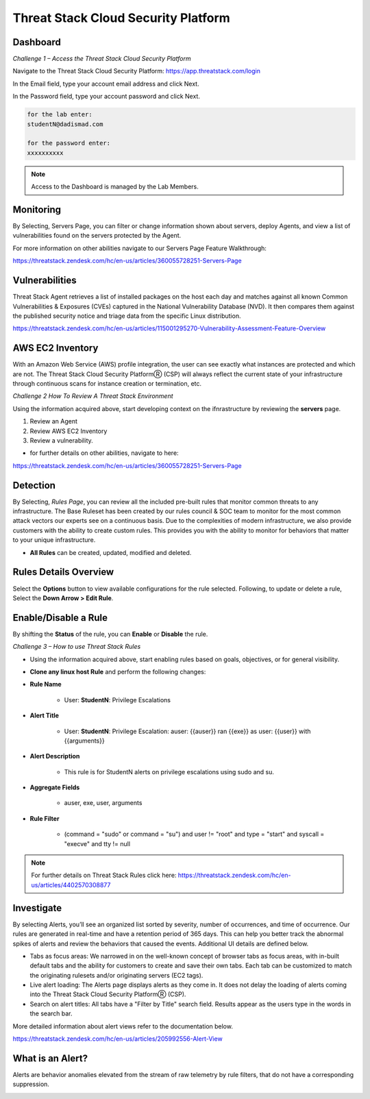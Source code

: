 Threat Stack Cloud Security Platform
=====================================

.. image:: _static/Dashboard.png

Dashboard
----------

.. image:: _static/_Login.gif


*Challenge 1 – Access the Threat Stack Cloud Security Platform*

Navigate to the Threat Stack Cloud Security Platform: https://app.threatstack.com/login 

In the Email field, type your account email address and click Next. 

In the Password field, type your account password and click Next. 

.. code-block::

   for the lab enter:
   studentN@dadismad.com
   
   for the password enter:
   xxxxxxxxxx


.. note::
 Access to the Dashboard is managed by the Lab Members.

Monitoring
-----------
By Selecting, Servers Page, you can filter or change information shown about servers, deploy Agents, and view a list of vulnerabilities found on the servers protected by the Agent. 

.. image:: _static/Servers.png

For more information on other abilities navigate to our Servers Page Feature Walkthrough:

https://threatstack.zendesk.com/hc/en-us/articles/360055728251-Servers-Page 


Vulnerabilities
----------------
Threat Stack Agent retrieves a list of installed packages on the host each day and matches against all known Common Vulnerabilities & Exposures (CVEs) captured in the National Vulnerability Database (NVD). It then compares them against the published security notice and triage data from the specific Linux distribution. 

https://threatstack.zendesk.com/hc/en-us/articles/115001295270-Vulnerability-Assessment-Feature-Overview 

.. image:: _static/Vulnerabilities.png

.. code-block:: console


AWS EC2 Inventory 
--------------------
With an Amazon Web Service (AWS) profile integration, the user can see exactly what instances are protected and which are not. The Threat Stack Cloud Security PlatformⓇ (CSP) will always reflect the current state of your infrastructure through continuous scans for instance creation or termination, etc.  

.. image:: _static/All_EC2_Page.png


*Challenge 2 How To Review A Threat Stack Environment*

Using the information acquired above, start developing context on the ifnrastructure by reviewing the **servers** page.

1. Review an Agent
2. Review AWS EC2 Inventory
3. Review a vulnerability. 

* for further details on other abilities, navigate to here:
https://threatstack.zendesk.com/hc/en-us/articles/360055728251-Servers-Page


Detection
---------

By Selecting, *Rules Page*, you can review all the included pre-built rules that monitor common threats to any infrastructure. The Base Ruleset has been created by our rules council & SOC team to monitor for the most common attack vectors our experts see on a continuous basis. Due to the complexities of modern infrastructure, we also provide customers with the ability to create custom rules. This provides you with the ability to monitor for behaviors that matter to your unique infrastructure. 

* **All Rules** can be created, updated, modified and deleted.

.. image:: _static/Rules.png


Rules Details Overview
----------------------
Select the **Options** button to view available configurations for the rule selected. Following, to update or delete a rule, Select the **Down Arrow > Edit Rule**. 

.. image:: _static/Rules_Details_Overview.png


Enable/Disable a Rule 
---------------------
By shifting the **Status** of the rule, you can **Enable** or **Disable** the rule.  

.. image:: _static/Enable_Disable_Rule.png


*Challenge 3 – How to use Threat Stack Rules*

* Using the information acquired above, start enabling rules based on goals, objectives, or for general visibility. 

* **Clone any linux host Rule** and perform the following changes: 


* **Rule Name**
   
   * User: **StudentN**: Privilege Escalations
   
* **Alert Title**

   * User: **StudentN**: Privilege Escalation: auser: {{auser}} ran {{exe}} as user: {{user}} with {{arguments}} 
   
* **Alert Description**

   * This rule is for StudentN alerts on privilege escalations using sudo and su. 
   
* **Aggregate Fields**
   
   * auser, exe, user, arguments 
   
* **Rule Filter**

   * (command = "sudo" or command = "su") and user != "root" and type = "start" and syscall = "execve" and tty != null 
   
.. note::
   
   For further details on Threat Stack Rules click here: https://threatstack.zendesk.com/hc/en-us/articles/4402570308877



Investigate
---------------------

By selecting Alerts, you’ll see an organized list sorted by severity, number of occurrences, and time of occurrence. Our rules are generated in real-time and have a retention period of 365 days. This can help you better track the abnormal spikes of alerts and review the behaviors that caused the events. Additional UI details are defined below. 

* Tabs as focus areas: We narrowed in on the well-known concept of browser tabs as focus areas, with in-built default tabs and the ability for customers to create and save their own tabs. Each tab can be customized to match the originating rulesets and/or originating servers (EC2 tags). 

* Live alert loading: The Alerts page displays alerts as they come in. It does not delay the loading of alerts coming into the Threat Stack Cloud Security PlatformⓇ (CSP). 

* Search on alert titles: All tabs have a "Filter by Title" search field. Results appear as the users type in the words in the search bar. 
 
More detailed information about alert views refer to the documentation below.

https://threatstack.zendesk.com/hc/en-us/articles/205992556-Alert-View

.. image:: _static/Investigate.png


What is an Alert? 
-----------------

Alerts are behavior anomalies elevated from the stream of raw telemetry by rule filters, that do not have a corresponding suppression.

.. image:: _static/Alerts.png
